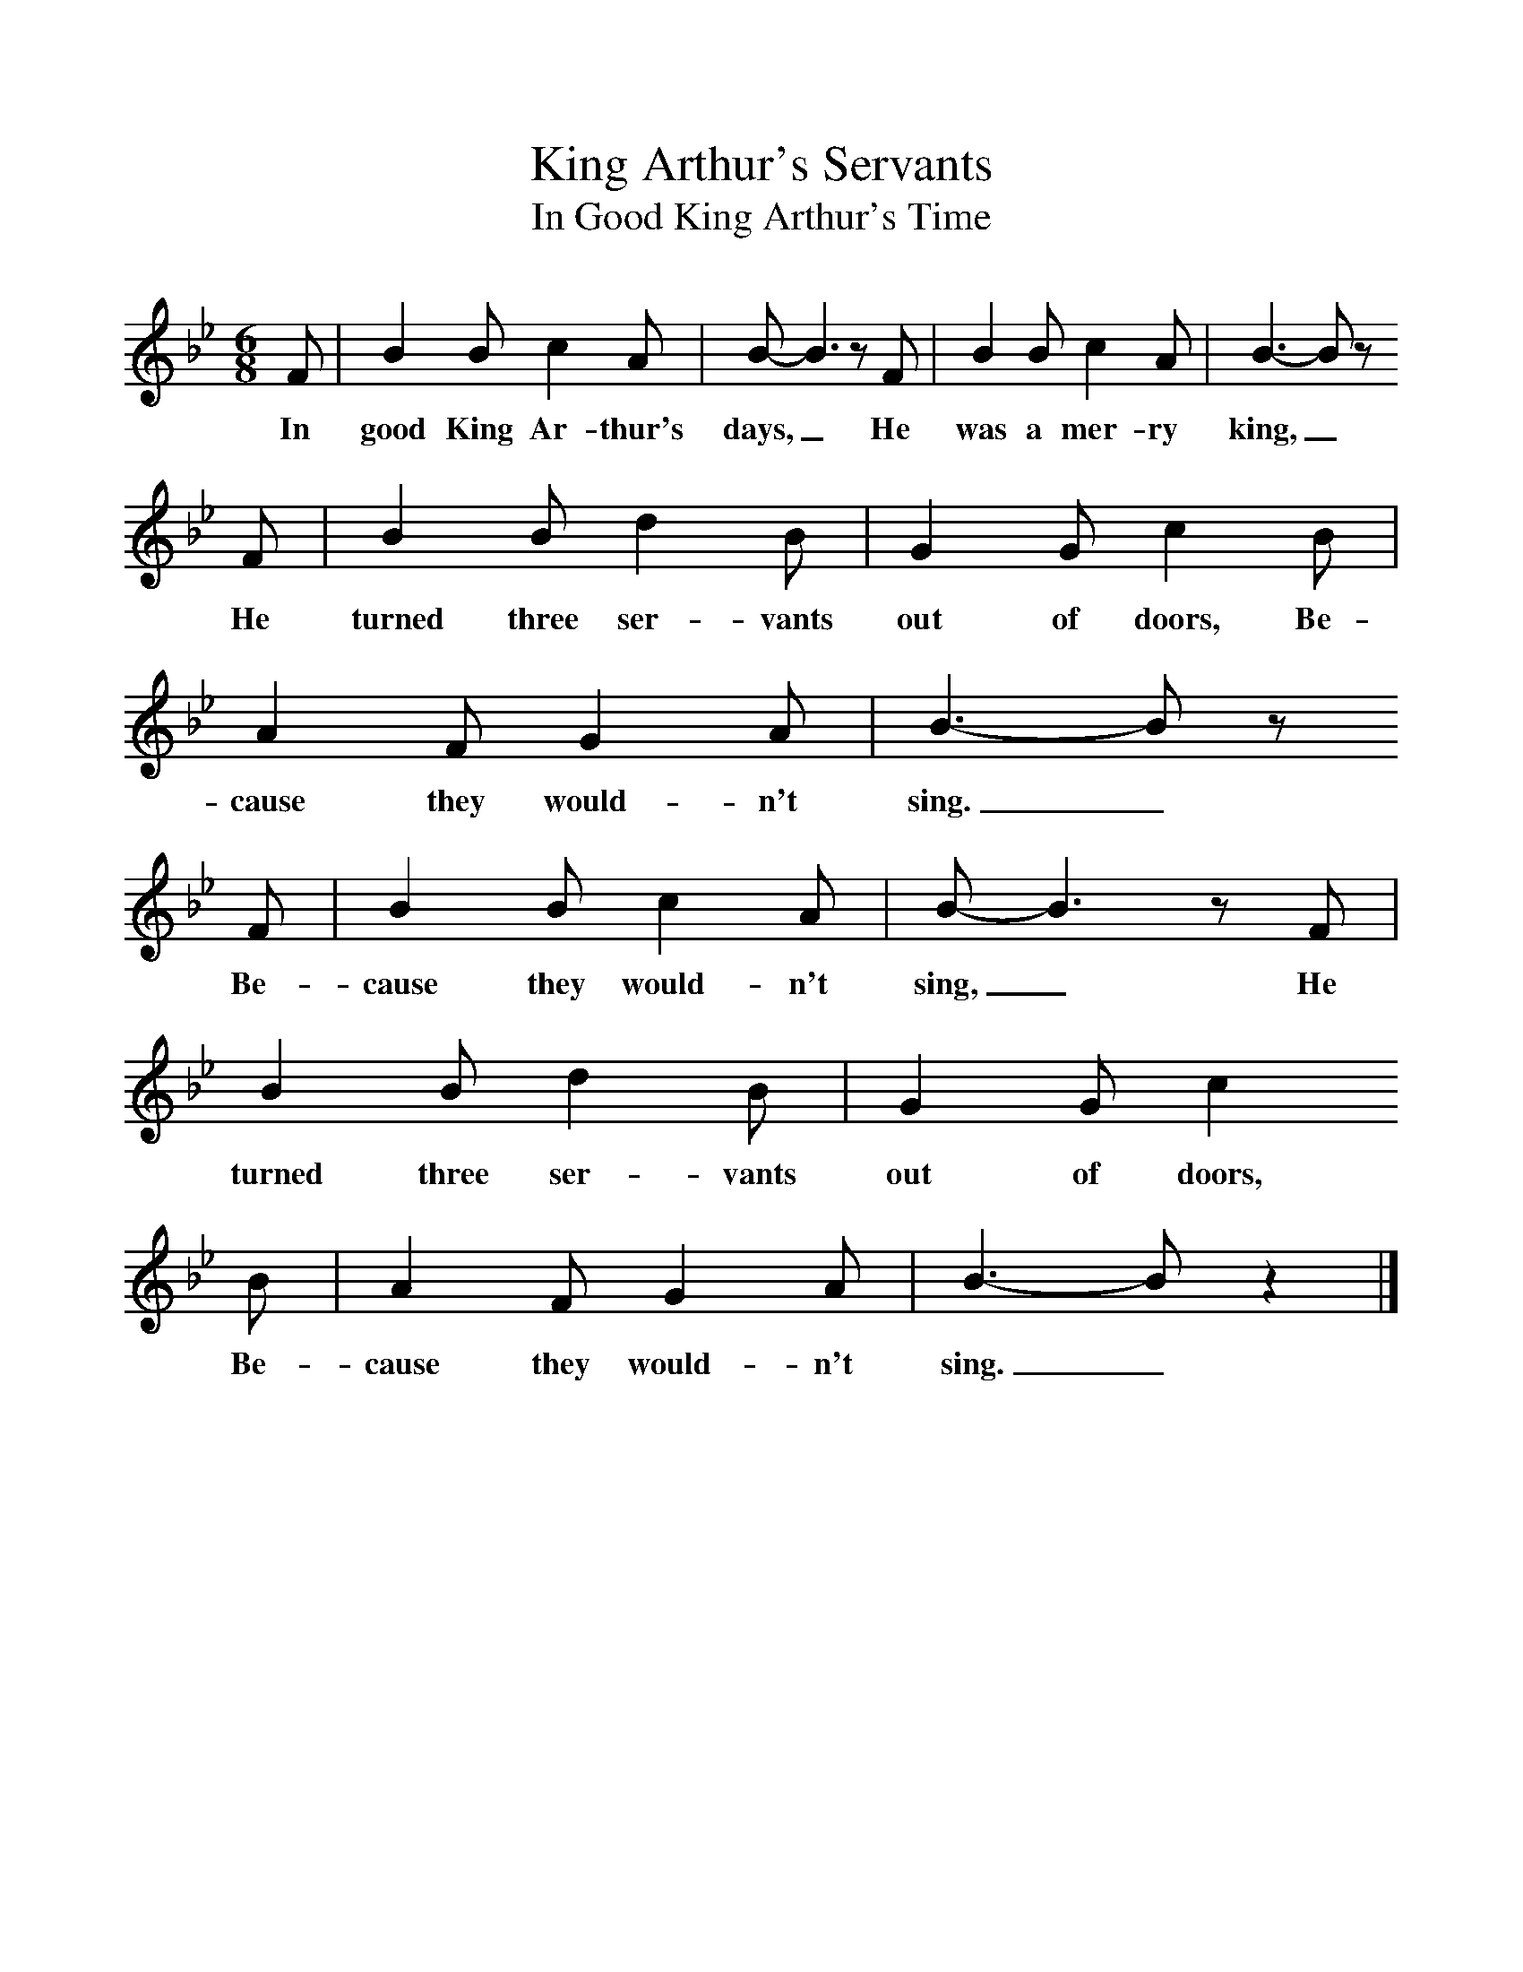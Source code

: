 %%scale 1
X:1     %Music
T:King Arthur's Servants
T:In Good King Arthur's Time
B:Singing Together, Spring 1967, BBC Publications
F:http://www.folkinfo.org/songs
M:6/8     %Meter
L:1/8     %
K:Bb
F |B2 B c2 A |B-B3z F |B2 B c2 A | B3-B z 
w:In good King Ar-thur's days,_ He was a mer-ry king,_
F |B2 B d2 B |G2 G c2 B |A2 F G2 A | B3-B z 
w: He turned three ser-vants out of doors, Be-cause they would-n't sing._
 F |B2 B c2 A |B-B3z F |B2 B d2 B | G2 G c2
w:Be-cause they would-n't sing,_ He turned three ser-vants out of doors, 
 B |A2 F G2 A |B3-Bz2 |]
w:Be-cause they would-n't sing._ 